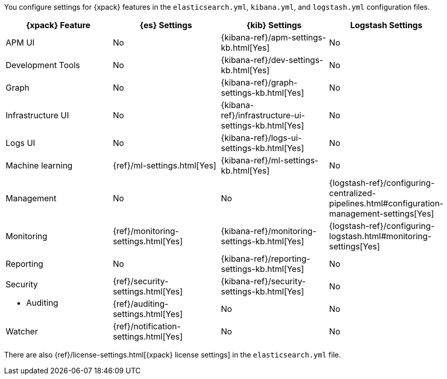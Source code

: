 You configure settings for {xpack} features in the `elasticsearch.yml`,
`kibana.yml`, and `logstash.yml` configuration files.

[options="header", cols="a,d,d,d"]
|=======================
|{xpack} Feature    |{es} Settings                         |{kib} Settings                                |Logstash Settings
|APM UI             |No                                    |{kibana-ref}/apm-settings-kb.html[Yes]        |No
|Development Tools  |No                                    |{kibana-ref}/dev-settings-kb.html[Yes]        |No
|Graph              |No                                    |{kibana-ref}/graph-settings-kb.html[Yes]      |No
|Infrastructure UI  |No                                    |{kibana-ref}/infrastructure-ui-settings-kb.html[Yes]  |No
|Logs UI            |No                                    |{kibana-ref}/logs-ui-settings-kb.html[Yes]            |No
|Machine learning   |{ref}/ml-settings.html[Yes]           |{kibana-ref}/ml-settings-kb.html[Yes]         |No
|Management         |No                                    |No                                            |{logstash-ref}/configuring-centralized-pipelines.html#configuration-management-settings[Yes]
|Monitoring         |{ref}/monitoring-settings.html[Yes]   |{kibana-ref}/monitoring-settings-kb.html[Yes] |{logstash-ref}/configuring-logstash.html#monitoring-settings[Yes]
|Reporting          |No                                    |{kibana-ref}/reporting-settings-kb.html[Yes]  |No
.2+|Security

* Auditing
                    |{ref}/security-settings.html[Yes]     |{kibana-ref}/security-settings-kb.html[Yes]   |No
                    |{ref}/auditing-settings.html[Yes]     |No                                            |No
|Watcher            |{ref}/notification-settings.html[Yes] |No                                            |No
|=======================

There are also {ref}/license-settings.html[{xpack} license settings] in the
`elasticsearch.yml` file.
